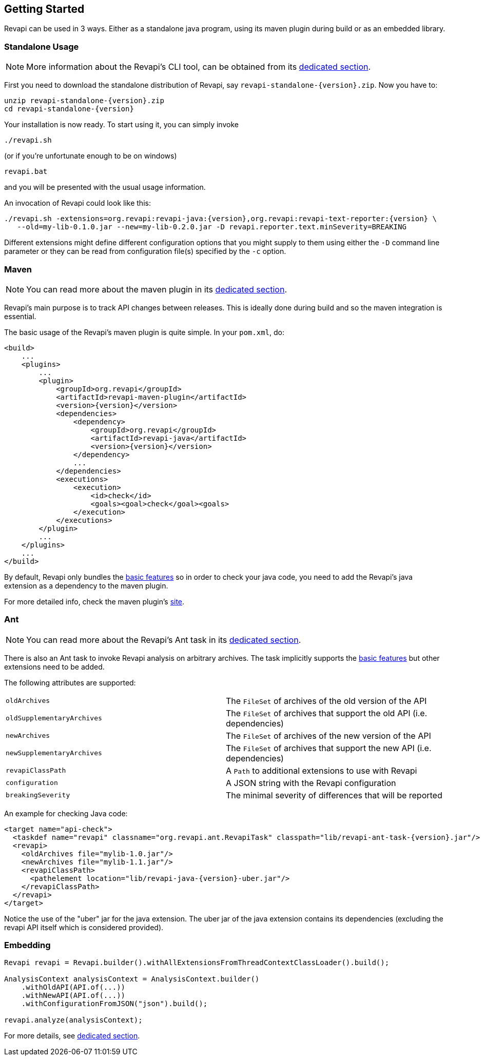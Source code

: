 == Getting Started

Revapi can be used in 3 ways. Either as a standalone java program, using its maven plugin during build or as an embedded
library.

=== Standalone Usage

NOTE: More information about the Revapi's CLI tool, can be obtained from its
link:modules/revapi-standalone/index.html[dedicated section].

First you need to download the standalone distribution of Revapi, say `revapi-standalone-{version}.zip`.
Now you have to:

----
unzip revapi-standalone-{version}.zip
cd revapi-standalone-{version}
----

Your installation is now ready. To start using it, you can simply invoke

----
./revapi.sh
----

(or if you're unfortunate enough to be on windows)

----
revapi.bat
----

and you will be presented with the usual usage information.

An invocation of Revapi could look like this:

----
./revapi.sh -extensions=org.revapi:revapi-java:{version},org.revapi:revapi-text-reporter:{version} \
   --old=my-lib-0.1.0.jar --new=my-lib-0.2.0.jar -D revapi.reporter.text.minSeverity=BREAKING
----

Different extensions might define different configuration options that you might supply to them using either the `-D`
command line parameter or they can be read from configuration file(s) specified by the `-c` option.

=== Maven

NOTE: You can read more about the maven plugin in its link:modules/revapi-maven-plugin/index.html[dedicated section].

Revapi's main purpose is to track API changes between releases. This is ideally done during build and so the maven
integration is essential.

The basic usage of the Revapi's maven plugin is quite simple. In your `pom.xml`, do:

[source,xml]
----
<build>
    ...
    <plugins>
        ...
        <plugin>
            <groupId>org.revapi</groupId>
            <artifactId>revapi-maven-plugin</artifactId>
            <version>{version}</version>
            <dependencies>
                <dependency>
                    <groupId>org.revapi</groupId>
                    <artifactId>revapi-java</artifactId>
                    <version>{version}</version>
                </dependency>
                ...
            </dependencies>
            <executions>
                <execution>
                    <id>check</id>
                    <goals><goal>check</goal><goals>
                </execution>
            </executions>
        </plugin>
        ...
    </plugins>
    ...
</build>
----

By default, Revapi only bundles the link:modules/revapi-basic-features/index.html[basic features] so in order to
check your java code, you need to add the Revapi's java extension as a dependency to the maven plugin.

For more detailed info, check the maven plugin's link:modules/revapi-maven-plugin/index.html[site].

=== Ant

NOTE: You can read more about the Revapi's Ant task in its link:modules/revapi-ant-task/index.html[dedicated section].

There is also an Ant task to invoke Revapi analysis on arbitrary archives.
The task implicitly supports the link:modules/revapi-basic-features/index.html[basic features] but other extensions
need to be added.

The following attributes are supported:

|====
|`oldArchives`|The `FileSet` of archives of the old version of the API
|`oldSupplementaryArchives`|The `FileSet` of archives that support the old API (i.e. dependencies)
|`newArchives`|The `FileSet` of archives of the new version of the API
|`newSupplementaryArchives`|The `FileSet` of archives that support the new API (i.e. dependencies)
|`revapiClassPath`|A `Path` to additional extensions to use with Revapi
|`configuration`|A JSON string with the Revapi configuration
|`breakingSeverity`|The minimal severity of differences that will be reported
|====

An example for checking Java code:

[source,xml]
----
<target name="api-check">
  <taskdef name="revapi" classname="org.revapi.ant.RevapiTask" classpath="lib/revapi-ant-task-{version}.jar"/>
  <revapi>
    <oldArchives file="mylib-1.0.jar"/>
    <newArchives file="mylib-1.1.jar"/>
    <revapiClassPath>
      <pathelement location="lib/revapi-java-{version}-uber.jar"/>
    </revapiClassPath>
  </revapi>
</target>
----

Notice the use of the "uber" jar for the java extension. The uber jar of
the java extension contains its dependencies (excluding the revapi API
itself which is considered provided).

=== Embedding

[source,java]
----
Revapi revapi = Revapi.builder().withAllExtensionsFromThreadContextClassLoader().build();

AnalysisContext analysisContext = AnalysisContext.builder()
    .withOldAPI(API.of(...))
    .withNewAPI(API.of(...))
    .withConfigurationFromJSON("json").build();

revapi.analyze(analysisContext);
----

For more details, see link:modules/revapi/index.html[dedicated section].
